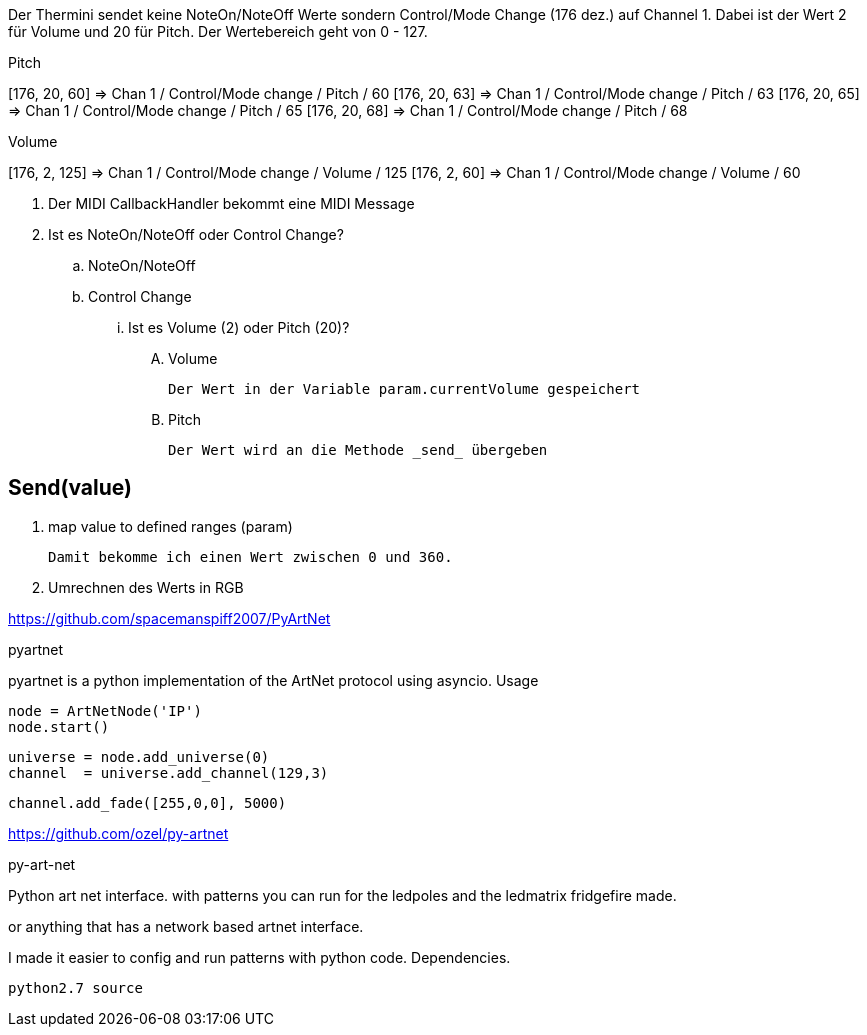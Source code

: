 Der Thermini sendet keine NoteOn/NoteOff Werte sondern Control/Mode Change (176 dez.) auf Channel 1.
Dabei ist der Wert 2 für Volume und 20 für Pitch.
Der Wertebereich geht von 0 - 127.

.Pitch
+++[176, 20, 60] => Chan 1 / Control/Mode change / Pitch / 60+++
+++[176, 20, 63] => Chan 1 / Control/Mode change / Pitch / 63+++
+++[176, 20, 65] => Chan 1 / Control/Mode change / Pitch / 65+++
+++[176, 20, 68] => Chan 1 / Control/Mode change / Pitch / 68+++

.Volume
+++[176, 2, 125] => Chan 1 / Control/Mode change / Volume / 125+++
+++[176, 2, 60] => Chan 1 / Control/Mode change / Volume / 60+++

. Der MIDI CallbackHandler bekommt eine MIDI Message
. Ist es NoteOn/NoteOff oder Control Change?

.. NoteOn/NoteOff

.. Control Change
... Ist es Volume (2) oder Pitch (20)?

.... Volume

  Der Wert in der Variable param.currentVolume gespeichert
  
.... Pitch

  Der Wert wird an die Methode _send_ übergeben
  
== Send(value)

. map value to defined ranges (param)

  Damit bekomme ich einen Wert zwischen 0 und 360.

. Umrechnen des Werts in RGB  

https://github.com/spacemanspiff2007/PyArtNet

pyartnet

pyartnet is a python implementation of the ArtNet protocol using asyncio.
Usage

    node = ArtNetNode('IP')
    node.start()

    universe = node.add_universe(0)
    channel  = universe.add_channel(129,3)

    channel.add_fade([255,0,0], 5000)

https://github.com/ozel/py-artnet

py-art-net

Python art net interface. with patterns you can run for the ledpoles and the ledmatrix fridgefire made.

or anything that has a network based artnet interface.

I made it easier to config and run patterns with python code.
Dependencies.

    python2.7 source
